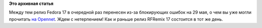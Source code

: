 .. title: Релиз Fedora 17 отложен до 29 мая
.. slug: Релиз-fedora-17-отложен-до-29-мая
.. date: 2012-05-19 13:45:42
.. tags:
.. category:
.. link:
.. description:
.. type: text
.. author: mama-sun

**Это архивная статья**


Между тем релиз Fedora 17 в очередной раз перенесен из-за блокирующих
ошибок на 29 мая, о чем вы уже могли прочитать `на
Opennet <http://www.opennet.ru/opennews/art.shtml?num=33874>`__. Ждем с
нетерпением!
Как и раньше релиз RFRemix 17 состоится в тот же день.

